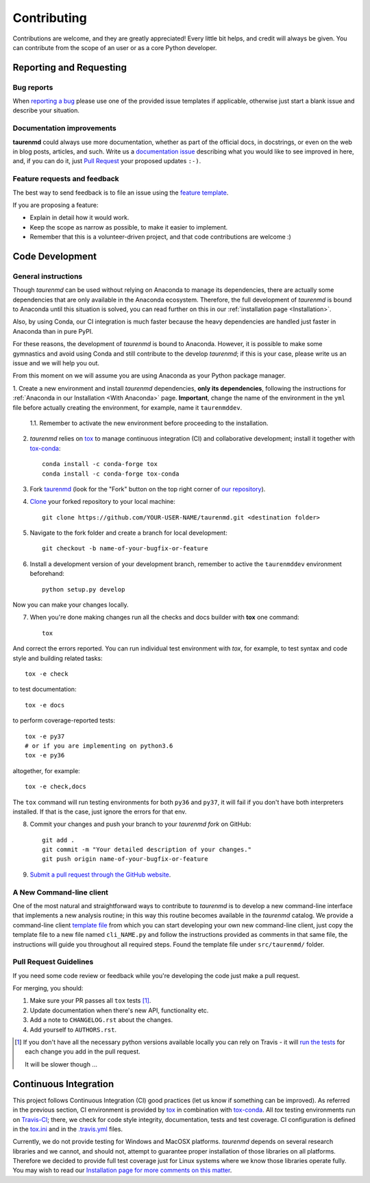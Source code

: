 ============
Contributing
============

Contributions are welcome, and they are greatly appreciated! Every
little bit helps, and credit will always be given. You can contribute
from the scope of an user or as a core Python developer.

Reporting and Requesting
========================

Bug reports
-----------

When `reporting a bug <https://github.com/joaomcteixeira/taurenmd/issues>`_ please use one of the provided issue templates if applicable, otherwise just start a blank issue and describe your situation.

Documentation improvements
--------------------------

**taurenmd** could always use more documentation, whether as part of the
official docs, in docstrings, or even on the web in blog posts,
articles, and such. Write us a `documentation issue <https://github.com/joaomcteixeira/taurenmd/issues/new?assignees=joaomcteixeira&labels=documentation&template=documentation.md&title=%5BDOCUMENTATION%5D>`_ describing what you
would like to see improved in here, and, if you can do
it, just `Pull Request <https://github.com/joaomcteixeira/taurenmd/pulls>`_ your proposed updates ``:-)``.

Feature requests and feedback
-----------------------------

The best way to send feedback is to file an issue using the `feature template <https://github.com/joaomcteixeira/taurenmd/issues/new?assignees=joaomcteixeira&labels=enhancement&template=feature_request.md&title=%5BFEATURE%5D>`_.

If you are proposing a feature:

* Explain in detail how it would work.
* Keep the scope as narrow as possible, to make it easier to implement.
* Remember that this is a volunteer-driven project, and that code contributions are welcome :)

Code Development
================

General instructions
--------------------

Though *taurenmd* can be used without relying on Anaconda to manage its dependencies,
there are actually some dependencies that are only available in the Anaconda ecosystem.
Therefore, the full development of *taurenmd* is bound to Anaconda until this situation is solved,
you can read further on this in our :ref:`installation page <Installation>`.

Also, by using Conda, our CI integration is much faster because the heavy dependencies
are handled just faster in Anaconda than in pure PyPI.

For these reasons, the development of *taurenmd* is bound to Anaconda. However, it is
possible to make some gymnastics and avoid using Conda and still contribute
to the develop *taurenmd*; if this is your case, please write us an issue and
we will help you out.

From this moment on we will assume you are using Anaconda as your Python package manager.

1. Create a new environment and install *taurenmd* dependencies, **only its dependencies**, following the instructions
for :ref:`Anaconda in our Installation <With Anaconda>` page. **Important**, change the name of the
environment in the ``yml`` file before actually creating the environment, for example,
name it ``taurenmddev``.

    1.1. Remember to activate the new environment before proceeding to the installation.

2. *taurenmd* relies on `tox <https://tox.readthedocs.io/en/latest/>`_ to manage continuous integration (CI) and collaborative development; install it together with `tox-conda <https://github.com/tox-dev/tox-conda>`_::

    conda install -c conda-forge tox
    conda install -c conda-forge tox-conda

3. Fork `taurenmd <https://github.com/joaomcteixeira/taurenmd>`_ (look for the "Fork" button on the top right corner of `our repository <https://github.com/joaomcteixeira/taurenmd>`_).


4. `Clone <https://help.github.com/en/github/creating-cloning-and-archiving-repositories/cloning-a-repository>`_ your forked repository to your local machine::

    git clone https://github.com/YOUR-USER-NAME/taurenmd.git <destination folder> 

5. Navigate to the fork folder and create a branch for local development::

    git checkout -b name-of-your-bugfix-or-feature

6. Install a development version of your development branch, remember to active the ``taurenmddev`` environment beforehand::

    python setup.py develop

Now you can make your changes locally.


7. When you're done making changes run all the checks and docs builder with **tox** one command::

    tox

And correct the errors reported. You can run individual test environment with *tox*, for example,
to test syntax and code style and building related tasks::

    tox -e check 

to test documentation::

    tox -e docs

to perform coverage-reported tests::

    tox -e py37
    # or if you are implementing on python3.6
    tox -e py36

altogether, for example::

    tox -e check,docs

The ``tox`` command  will run testing environments for both ``py36`` and ``py37``,
it will fail if you don't have both interpreters installed. If that is the case,
just ignore the errors for that env.

8. Commit your changes and push your branch to your *taurenmd fork* on GitHub::

    git add .
    git commit -m "Your detailed description of your changes."
    git push origin name-of-your-bugfix-or-feature

9. `Submit a pull request through the GitHub website <https://help.github.com/en/github/collaborating-with-issues-and-pull-requests/creating-a-pull-request>`_.

A New Command-line client
-------------------------

One of the most natural and straightforward ways to contribute to *taurenmd* is
to develop a new command-line interface that implements a new analysis routine;
in this way this routine becomes available in the *taurenmd* catalog.
We provide a command-line client
`template file <https://github.com/joaomcteixeira/taurenmd/blob/master/src/taurenmd/_cli_template.py>`_
from which you can start developing your own new command-line client,
just copy the template file to a new file named ``cli_NAME.py`` and follow
the instructions provided as comments in that same file, the instructions
will guide you throughout all required steps.
Found the template file under ``src/taurenmd/`` folder.

Pull Request Guidelines
-----------------------

If you need some code review or feedback while you're developing the code just make a pull request.

For merging, you should:

1. Make sure your PR passes all ``tox`` tests [1]_.
2. Update documentation when there's new API, functionality etc.
3. Add a note to ``CHANGELOG.rst`` about the changes.
4. Add yourself to ``AUTHORS.rst``.

.. [1] If you don't have all the necessary python versions available locally you can rely on Travis - it will
       `run the tests <https://travis-ci.org/joaomcteixeira/taurenmd/pull_requests>`_ for each change you add in the pull request.

       It will be slower though ...

Continuous Integration
======================

This project follows Continuous Integration (CI) good practices (let us know if something can be improved). As referred in the previous section, CI environment is provided by `tox <https://tox.readthedocs.io/en/latest/>`_ in combination with `tox-conda <https://github.com/tox-dev/tox-conda>`_. All *tox* testing environments run on `Travis-CI <https://travis-ci.org/joaomcteixeira/taurenmd>`_; there, we check for code style integrity, documentation, tests and test coverage. CI configuration is defined in the `tox.ini <https://github.com/joaomcteixeira/taurenmd/blob/master/tox.ini>`_ and in the `.travis.yml <https://github.com/joaomcteixeira/taurenmd/blob/master/.travis.yml>`_ files.

Currently, we do not provide testing for Windows and MacOSX platforms. *taurenmd* depends on several research libraries and we cannot, and should not, attempt to guarantee proper installation of those libraries on all platforms. Therefore we decided to provide full test coverage just for Linux systems where we know those libraries operate fully. You may wish to read our `Installation page for more comments on this matter <https://taurenmd.readthedocs.io/en/latest/installation.html#supported-platforms>`_.
